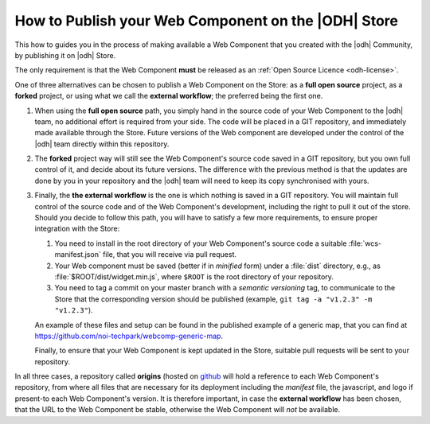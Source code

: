 .. _webcomponents:

How to Publish your Web Component on the |ODH| Store
====================================================

This how to guides you in the process of making available a Web
Component that you created with the |odh| Community, by publishing it
on |odh| Store.

The only requirement is that the Web Component :strong:`must` be
released as an :ref:`Open Source Licence <odh-license>`.

One of three alternatives can be chosen to publish a Web Component on
the Store: as a :strong:`full open source` project, as a
:strong:`forked` project, or using what we call the  :strong:`external
workflow`; the preferred being the first one.

..  Each alternative has its pros and cons, and for each one the terms

#. When using the :strong:`full open source` path, you simply hand in
   the source code of your Web Component to the |odh| team, no
   additional effort is required from your side. The code
   will be placed in a GIT repository, and immediately made
   available through the Store. Future versions of the Web component
   are developed under the control of the |odh| team directly within
   this repository. 

#. The :strong:`forked` project way will still see the Web Component's
   source code saved in a GIT repository, but you own full
   control of it, and decide about its future versions. The difference
   with the previous method is that the updates are done by you in
   your repository and the |odh| team will need to keep its copy
   synchronised with yours.

#. Finally, the :strong:`the external workflow` is the one is which
   nothing is saved in a GIT repository. You will maintain full
   control of the source code and of the Web Component's development,
   including the right to pull it out of the store. Should you decide
   to follow this path, you will have to satisfy a few more
   requirements, to ensure proper integration with the Store:

   1. You need to install in the root directory of your Web
      Component's source code a suitable :file:`wcs-manifest.json`
      file, that you will receive via pull request.
   2. Your Web component must be saved (better if in `minified` form)
      under a :file:`dist` directory, e.g., as
      :file:`$ROOT/dist/widget.min.js`, where :literal:`$ROOT` is the
      root directory of your repository.
   3. You need to tag a commit on your master branch with a `semantic
      versioning` tag, to communicate to the Store that the
      corresponding version should be published (example, :literal:`git tag -a
      "v1.2.3" -m "v1.2.3"`).
    
   An example of these files and setup can be found in the published
   example of a generic map, that you can find at
   https://github.com/noi-techpark/webcomp-generic-map.

   Finally, to ensure that your Web Component is kept updated in the
   Store, suitable pull requests will be sent to your repository.


In all three cases, a repository called :strong:`origins` (hosted on
`github
<https://github.com/noi-techpark/odh-web-components-store-origins>`_
will hold a reference to each Web Component's repository, from where
all files that are necessary for its deployment including the
`manifest` file, the javascript, and logo if present-to each Web
Component's version. It is therefore important, in case the
:strong:`external workflow` has been chosen, that the URL to the Web
Component be stable, otherwise the Web Component will `not` be
available.
